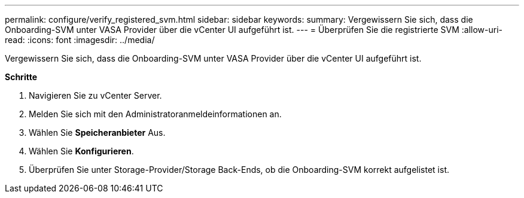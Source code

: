 ---
permalink: configure/verify_registered_svm.html 
sidebar: sidebar 
keywords:  
summary: Vergewissern Sie sich, dass die Onboarding-SVM unter VASA Provider über die vCenter UI aufgeführt ist. 
---
= Überprüfen Sie die registrierte SVM
:allow-uri-read: 
:icons: font
:imagesdir: ../media/


[role="lead"]
Vergewissern Sie sich, dass die Onboarding-SVM unter VASA Provider über die vCenter UI aufgeführt ist.

*Schritte*

. Navigieren Sie zu vCenter Server.
. Melden Sie sich mit den Administratoranmeldeinformationen an.
. Wählen Sie *Speicheranbieter* Aus.
. Wählen Sie *Konfigurieren*.
. Überprüfen Sie unter Storage-Provider/Storage Back-Ends, ob die Onboarding-SVM korrekt aufgelistet ist.

